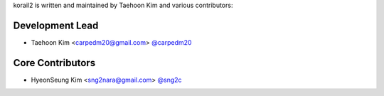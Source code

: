korail2 is written and maintained by Taehoon Kim and
various contributors:

Development Lead
````````````````

- Taehoon Kim <carpedm20@gmail.com> `@carpedm20 <https://github.com/carpedm20>`_

Core Contributors
`````````````````

- HyeonSeung Kim <sng2nara@gmail.com> `@sng2c <https://github.com/sng2c>`_
